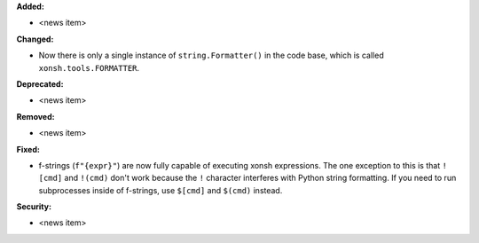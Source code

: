 **Added:**

* <news item>

**Changed:**

* Now there is only a single instance of ``string.Formatter()`` in the
  code base, which is called ``xonsh.tools.FORMATTER``.

**Deprecated:**

* <news item>

**Removed:**

* <news item>

**Fixed:**

* f-strings (``f"{expr}"``) are now fully capable of executing xonsh expressions.
  The one exception to this is that ``![cmd]`` and ``!(cmd)`` don't work because
  the ``!`` character interferes with Python string formatting. If you need to
  run subprocesses inside of f-strings, use ``$[cmd]`` and ``$(cmd)`` instead.

**Security:**

* <news item>
